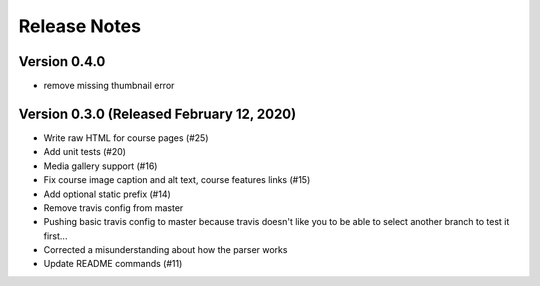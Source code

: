 Release Notes
=============

Version 0.4.0
-------------

- remove missing thumbnail error

Version 0.3.0 (Released February 12, 2020)
-------------

- Write raw HTML for course pages (#25)
- Add unit tests (#20)
- Media gallery support (#16)
- Fix course image caption and alt text, course features links (#15)
- Add optional static prefix (#14)
- Remove travis config from master
- Pushing basic travis config to master because travis doesn't like you to be able to select another branch to test it first...
- Corrected a misunderstanding about how the parser works
- Update README commands (#11)

